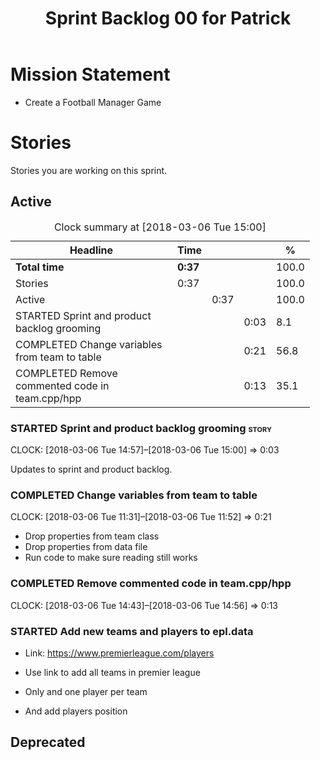 #+title: Sprint Backlog 00 for Patrick
#+options: date:nil toc:nil author:nil num:nil
#+todo: STARTED | COMPLETED CANCELLED POSTPONED
#+tags: { story(s) epic(e) }

* Mission Statement

- Create a Football Manager Game

* Stories

Stories you are working on this sprint.

** Active

#+begin: clocktable :maxlevel 3 :scope subtree :indent nil :emphasize nil :scope file :narrow 75 :formula %
#+CAPTION: Clock summary at [2018-03-06 Tue 15:00]
| <75>                                                                        |        |      |      |       |
| Headline                                                                    | Time   |      |      |     % |
|-----------------------------------------------------------------------------+--------+------+------+-------|
| *Total time*                                                                | *0:37* |      |      | 100.0 |
|-----------------------------------------------------------------------------+--------+------+------+-------|
| Stories                                                                     | 0:37   |      |      | 100.0 |
| Active                                                                      |        | 0:37 |      | 100.0 |
| STARTED Sprint and product backlog grooming                                 |        |      | 0:03 |   8.1 |
| COMPLETED Change variables from team to table                               |        |      | 0:21 |  56.8 |
| COMPLETED Remove commented code in team.cpp/hpp                             |        |      | 0:13 |  35.1 |
#+TBLFM: $5='(org-clock-time% @3$2 $2..$4);%.1f
#+end:


*** STARTED Sprint and product backlog grooming                       :story:
    CLOCK: [2018-03-06 Tue 14:57]--[2018-03-06 Tue 15:00] =>  0:03

Updates to sprint and product backlog.

*** COMPLETED Change variables from team to table
    CLOSED: [2018-03-06 Tue 14:55]
    CLOCK: [2018-03-06 Tue 11:31]--[2018-03-06 Tue 11:52] =>  0:21

- Drop properties from team class
- Drop properties from data file
- Run code to make sure reading still works

*** COMPLETED Remove commented code in team.cpp/hpp
    CLOSED: [2018-03-06 Tue 14:57]
    CLOCK: [2018-03-06 Tue 14:43]--[2018-03-06 Tue 14:56] =>  0:13

*** STARTED Add new teams and players to epl.data

- Link: https://www.premierleague.com/players

- Use link to add all teams in premier league
- Only and one player per team
- And add players position

** Deprecated
